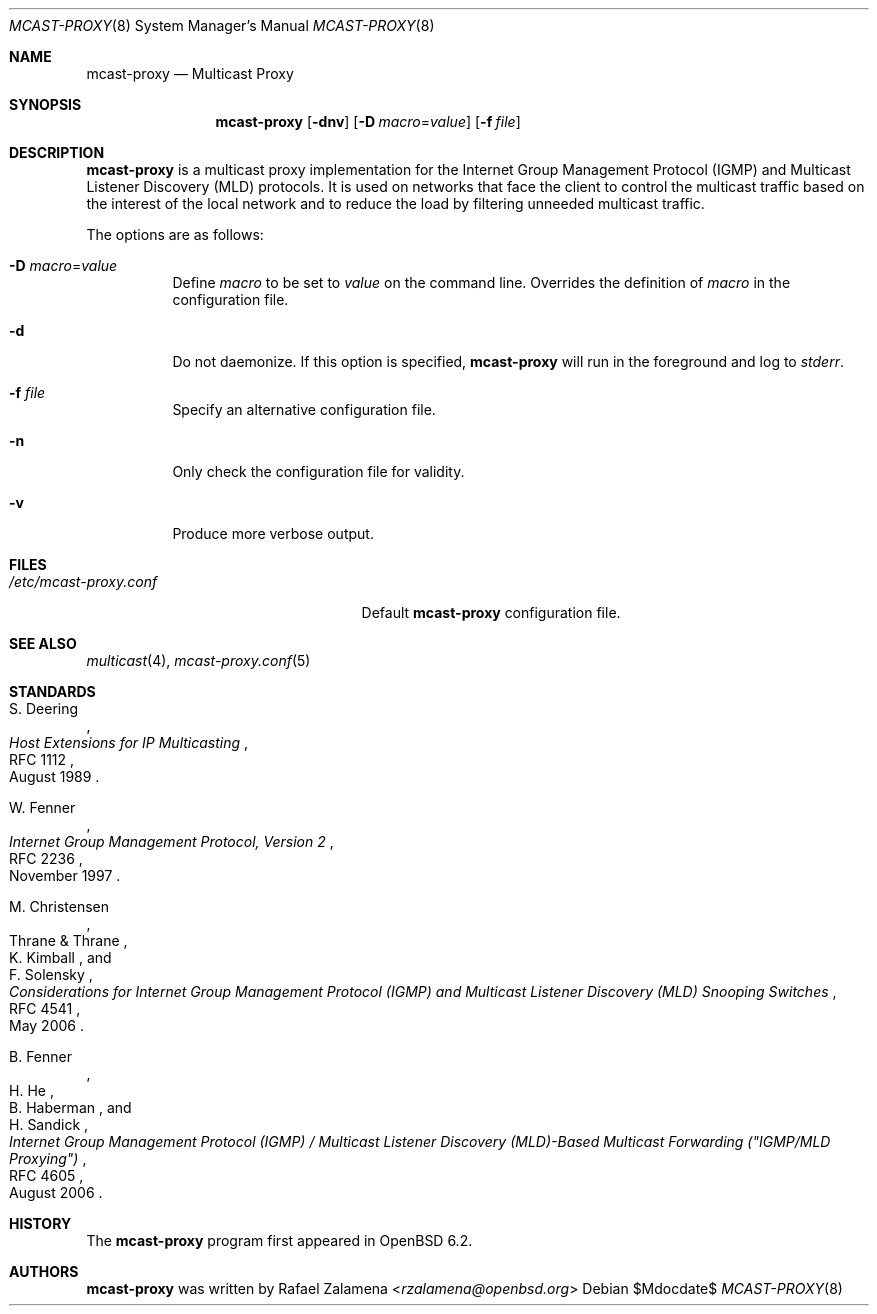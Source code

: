 .\"	$OpenBSD:$
.\"
.\" Copyright (c) 2017 Rafael Zalamena <rzalamena@openbsd.org>
.\"
.\" Permission to use, copy, modify, and/or distribute this software for any
.\" purpose with or without fee is hereby granted, provided that the above
.\" copyright notice and this permission notice appear in all copies.
.\"
.\" THE SOFTWARE IS PROVIDED "AS IS" AND THE AUTHOR DISCLAIMS ALL WARRANTIES
.\" WITH REGARD TO THIS SOFTWARE INCLUDING ALL IMPLIED WARRANTIES OF
.\" MERCHANTABILITY AND FITNESS. IN NO EVENT SHALL THE AUTHOR BE LIABLE FOR
.\" ANY SPECIAL, DIRECT, INDIRECT, OR CONSEQUENTIAL DAMAGES OR ANY DAMAGES
.\" WHATSOEVER RESULTING FROM LOSS OF USE, DATA OR PROFITS, WHETHER IN AN
.\" ACTION OF CONTRACT, NEGLIGENCE OR OTHER TORTIOUS ACTION, ARISING OUT OF
.\" OR IN CONNECTION WITH THE USE OR PERFORMANCE OF THIS SOFTWARE.
.\"
.Dd $Mdocdate$
.Dt MCAST-PROXY 8
.Os
.Sh NAME
.Nm mcast-proxy
.Nd Multicast Proxy
.Sh SYNOPSIS
.Nm
.Op Fl dnv
.Op Fl D Ar macro Ns = Ns Ar value
.Op Fl f Ar file
.Sh DESCRIPTION
.Nm
is a multicast proxy implementation for the Internet Group Management
Protocol (IGMP) and Multicast Listener Discovery (MLD) protocols.
It is used on networks that face the client to control the multicast
traffic based on the interest of the local network and to reduce the
load by filtering unneeded multicast traffic.
.Pp
The options are as follows:
.Bl -tag -width Ds
.It Fl D Ar macro Ns = Ns Ar value
Define
.Ar macro
to be set to
.Ar value
on the command line.
Overrides the definition of
.Ar macro
in the configuration file.
.It Fl d
Do not daemonize.
If this option is specified,
.Nm
will run in the foreground and log to
.Em stderr .
.It Fl f Ar file
Specify an alternative configuration file.
.It Fl n
Only check the configuration file for validity.
.It Fl v
Produce more verbose output.
.El
.Sh FILES
.Bl -tag -width "/etc/mcast-proxy.confXX"
.It Pa /etc/mcast-proxy.conf
Default
.Nm
configuration file.
.El
.Sh SEE ALSO
.Xr multicast 4 ,
.Xr mcast-proxy.conf 5
.Sh STANDARDS
.Rs
.%A S. Deering
.%D August 1989
.%R RFC 1112
.%T Host Extensions for IP Multicasting
.Re
.Pp
.Rs
.%A W. Fenner
.%D November 1997
.%R RFC 2236
.%T Internet Group Management Protocol, Version 2
.Re
.Pp
.Rs
.%A M. Christensen
.%A Thrane & Thrane
.%A K. Kimball
.%A F. Solensky
.%D May 2006
.%R RFC 4541
.%T Considerations for Internet Group Management Protocol (IGMP) and Multicast Listener Discovery (MLD) Snooping Switches
.Re
.Pp
.Rs
.%A B. Fenner
.%A H. He
.%A B. Haberman
.%A H. Sandick
.%D August 2006
.%R RFC 4605
.%T Internet Group Management Protocol (IGMP) / Multicast Listener Discovery (MLD)-Based Multicast Forwarding ("IGMP/MLD Proxying")
.Re
.Sh HISTORY
The
.Nm
program first appeared in
.Ox 6.2 .
.Sh AUTHORS
.An -nosplit
.Nm
was written by
.An Rafael Zalamena Aq Mt rzalamena@openbsd.org
